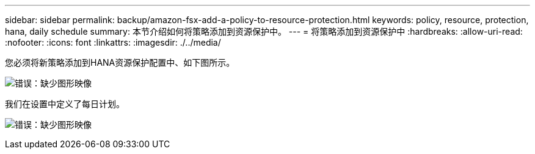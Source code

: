 ---
sidebar: sidebar 
permalink: backup/amazon-fsx-add-a-policy-to-resource-protection.html 
keywords: policy, resource, protection, hana, daily schedule 
summary: 本节介绍如何将策略添加到资源保护中。 
---
= 将策略添加到资源保护中
:hardbreaks:
:allow-uri-read: 
:nofooter: 
:icons: font
:linkattrs: 
:imagesdir: ./../media/


[role="lead"]
您必须将新策略添加到HANA资源保护配置中、如下图所示。

image:amazon-fsx-image86.png["错误：缺少图形映像"]

我们在设置中定义了每日计划。

image:amazon-fsx-image87.png["错误：缺少图形映像"]
